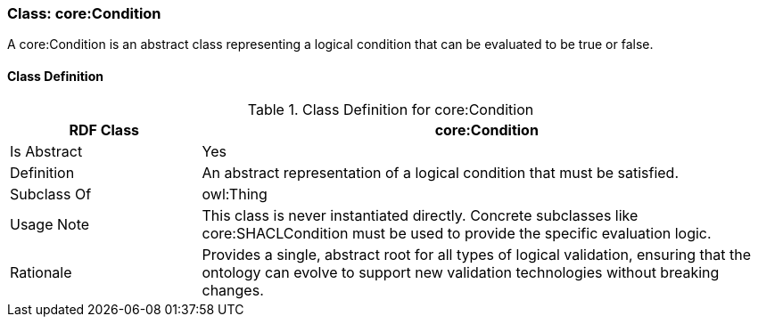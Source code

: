 [[core-condition]]
=== Class: core:Condition

A core:Condition is an abstract class representing a logical condition that can be evaluated to be true or false.

[[core-condition-class]]
==== Class Definition
.Class Definition for core:Condition
[cols="1,3",options="header"]
|===
| RDF Class | core:Condition
| Is Abstract | Yes
| Definition | An abstract representation of a logical condition that must be satisfied.
| Subclass Of | owl:Thing
| Usage Note | This class is never instantiated directly. Concrete subclasses like core:SHACLCondition must be used to provide the specific evaluation logic.
| Rationale | Provides a single, abstract root for all types of logical validation, ensuring that the ontology can evolve to support new validation technologies without breaking changes.
|===